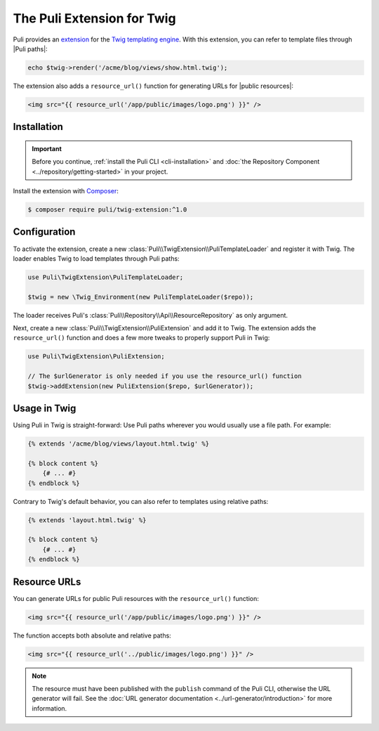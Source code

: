 The Puli Extension for Twig
===========================

Puli provides an extension_ for the `Twig templating engine`_. With this
extension, you can refer to template files through |Puli paths|:

.. code-block:: php

    echo $twig->render('/acme/blog/views/show.html.twig');

The extension also adds a ``resource_url()`` function for generating URLs for
|public resources|:

.. code-block:: html+jinja

    <img src="{{ resource_url('/app/public/images/logo.png') }}" />

Installation
------------

.. important::

    Before you continue, :ref:`install the Puli CLI <cli-installation>` and
    :doc:`the Repository Component <../repository/getting-started>` in your
    project.

Install the extension with Composer_:

.. code-block:: text

    $ composer require puli/twig-extension:^1.0

Configuration
-------------

To activate the extension, create a new
:class:`Puli\\TwigExtension\\PuliTemplateLoader` and register it with Twig.
The loader enables Twig to load templates through Puli paths:

.. code-block:: php

    use Puli\TwigExtension\PuliTemplateLoader;

    $twig = new \Twig_Environment(new PuliTemplateLoader($repo));

The loader receives Puli's :class:`Puli\\Repository\\Api\\ResourceRepository` as
only argument.

Next, create a new :class:`Puli\\TwigExtension\\PuliExtension` and add it to
Twig. The extension adds the ``resource_url()`` function and does a few more
tweaks to properly support Puli in Twig:

.. code-block:: php

    use Puli\TwigExtension\PuliExtension;

    // The $urlGenerator is only needed if you use the resource_url() function
    $twig->addExtension(new PuliExtension($repo, $urlGenerator));


Usage in Twig
-------------

Using Puli in Twig is straight-forward: Use Puli paths wherever you would
usually use a file path. For example:

.. code-block:: jinja

    {% extends '/acme/blog/views/layout.html.twig' %}

    {% block content %}
        {# ... #}
    {% endblock %}

Contrary to Twig's default behavior, you can also refer to templates using
relative paths:

.. code-block:: jinja

    {% extends 'layout.html.twig' %}

    {% block content %}
        {# ... #}
    {% endblock %}

Resource URLs
-------------

You can generate URLs for public Puli resources with the ``resource_url()``
function:

.. code-block:: html+jinja

    <img src="{{ resource_url('/app/public/images/logo.png') }}" />

The function accepts both absolute and relative paths:

.. code-block:: html+jinja

    <img src="{{ resource_url('../public/images/logo.png') }}" />

.. note::

    The resource must have been published with the ``publish`` command of the
    Puli CLI, otherwise the URL generator will fail. See the
    :doc:`URL generator documentation <../url-generator/introduction>` for more
    information.

.. _Composer: https://getcomposer.org
.. _Twig templating engine: http://twig.sensiolabs.org
.. _extension: https://github.com/puli/twig-extension

.. |Puli paths| replace:: :ref:`Puli paths <glossary-puli-path>`
.. |public resources| replace:: :ref:`public resources <glossary-public-resource>`
